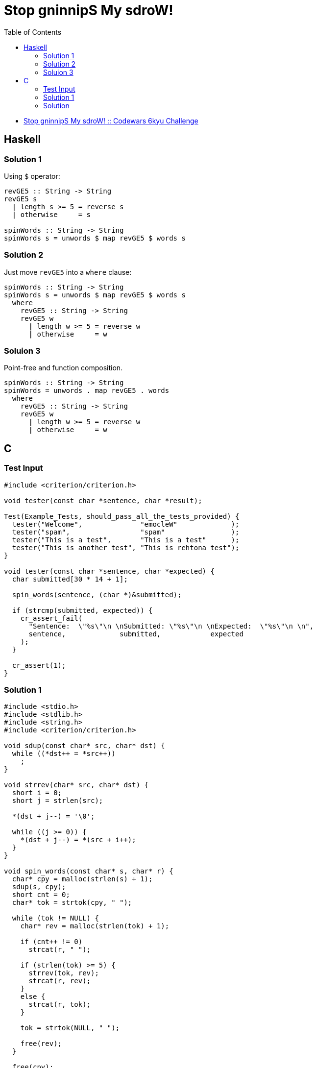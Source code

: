 = Stop gninnipS My sdroW!
:page-subtitle: 6kyu Codewars Challenge
:page-tags: codewars algorithm
:source-highlighter: highlight.js
:toc: left

* link:https://www.codewars.com/kata/5264d2b162488dc400000001[Stop gninnipS My sdroW! :: Codewars 6kyu Challenge^]

== Haskell

=== Solution 1

Using `$` operator:

[source,haskell]
----
revGE5 :: String -> String
revGE5 s
  | length s >= 5 = reverse s
  | otherwise     = s

spinWords :: String -> String
spinWords s = unwords $ map revGE5 $ words s
----

=== Solution 2

Just move `revGE5` into a `where` clause:

[source,haskell]
----
spinWords :: String -> String
spinWords s = unwords $ map revGE5 $ words s
  where
    revGE5 :: String -> String
    revGE5 w
      | length w >= 5 = reverse w
      | otherwise     = w
----

=== Soluion 3

Point-free and function composition.

[source,haskell]
----
spinWords :: String -> String
spinWords = unwords . map revGE5 . words
  where
    revGE5 :: String -> String
    revGE5 w
      | length w >= 5 = reverse w
      | otherwise     = w
----

== C

=== Test Input

[source,c]
----
#include <criterion/criterion.h>

void tester(const char *sentence, char *result);

Test(Example_Tests, should_pass_all_the_tests_provided) {
  tester("Welcome",              "emocleW"             );
  tester("spam",                 "spam"                );
  tester("This is a test",       "This is a test"      );
  tester("This is another test", "This is rehtona test");
}

void tester(const char *sentence, char *expected) {
  char submitted[30 * 14 + 1];

  spin_words(sentence, (char *)&submitted);

  if (strcmp(submitted, expected)) {
    cr_assert_fail(
      "Sentence:  \"%s\"\n \nSubmitted: \"%s\"\n \nExpected:  \"%s\"\n \n",
      sentence,             submitted,            expected
    );
  }

  cr_assert(1);
}
----

=== Solution 1

[source,c]
----
#include <stdio.h>
#include <stdlib.h>
#include <string.h>
#include <criterion/criterion.h>

void sdup(const char* src, char* dst) {
  while ((*dst++ = *src++))
    ;
}

void strrev(char* src, char* dst) {
  short i = 0;
  short j = strlen(src);

  *(dst + j--) = '\0';

  while ((j >= 0)) {
    *(dst + j--) = *(src + i++);
  }
}

void spin_words(const char* s, char* r) {
  char* cpy = malloc(strlen(s) + 1);
  sdup(s, cpy);
  short cnt = 0;
  char* tok = strtok(cpy, " ");

  while (tok != NULL) {
    char* rev = malloc(strlen(tok) + 1);

    if (cnt++ != 0)
      strcat(r, " ");

    if (strlen(tok) >= 5) {
      strrev(tok, rev);
      strcat(r, rev);
    }
    else {
      strcat(r, tok);
    }

    tok = strtok(NULL, " ");

    free(rev);
  }

  free(cpy);
}
----

=== Solution

[source,c]
----
#include <stdio.h>

#define REVERSE_THRESHOLD_LENGHT 5

void spin_words(const char *str, char *res) {
  int cnt = 0, i, j;

  for (i = 0; str[i] != '\0'; i++) {
    cnt++;

    if (str[i + 1] != ' ' && str[i + 1] != '\0')
      continue;

    if (cnt >= REVERSE_THRESHOLD_LENGHT)
      for (j = 0; j < cnt; ++j)
        res[i + 1 - cnt + j] = str[i - j];
    else
      for (j = 0; j < cnt; ++j)
        res[i - j] = str[i - j];

    cnt = -1;
    res[i + 1] = str[i + 1];
  }
}
----
